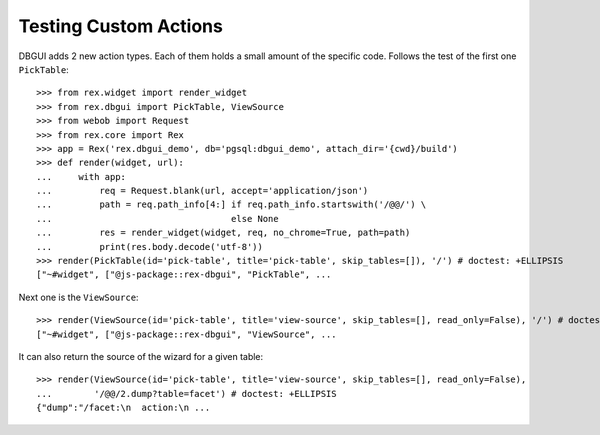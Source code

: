 Testing Custom Actions
======================

DBGUI adds 2 new action types. Each of them holds a small amount of the
specific code. Follows the test of the first one ``PickTable``::

  >>> from rex.widget import render_widget
  >>> from rex.dbgui import PickTable, ViewSource
  >>> from webob import Request
  >>> from rex.core import Rex
  >>> app = Rex('rex.dbgui_demo', db='pgsql:dbgui_demo', attach_dir='{cwd}/build')
  >>> def render(widget, url):
  ...     with app:
  ...         req = Request.blank(url, accept='application/json')
  ...         path = req.path_info[4:] if req.path_info.startswith('/@@/') \
  ...                                  else None
  ...         res = render_widget(widget, req, no_chrome=True, path=path)
  ...         print(res.body.decode('utf-8'))
  >>> render(PickTable(id='pick-table', title='pick-table', skip_tables=[]), '/') # doctest: +ELLIPSIS
  ["~#widget", ["@js-package::rex-dbgui", "PickTable", ...

Next one is the ``ViewSource``::

  >>> render(ViewSource(id='pick-table', title='view-source', skip_tables=[], read_only=False), '/') # doctest: +ELLIPSIS
  ["~#widget", ["@js-package::rex-dbgui", "ViewSource", ...

It can also return the source of the wizard for a given table::

  >>> render(ViewSource(id='pick-table', title='view-source', skip_tables=[], read_only=False),
  ...        '/@@/2.dump?table=facet') # doctest: +ELLIPSIS
  {"dump":"/facet:\n  action:\n ...

